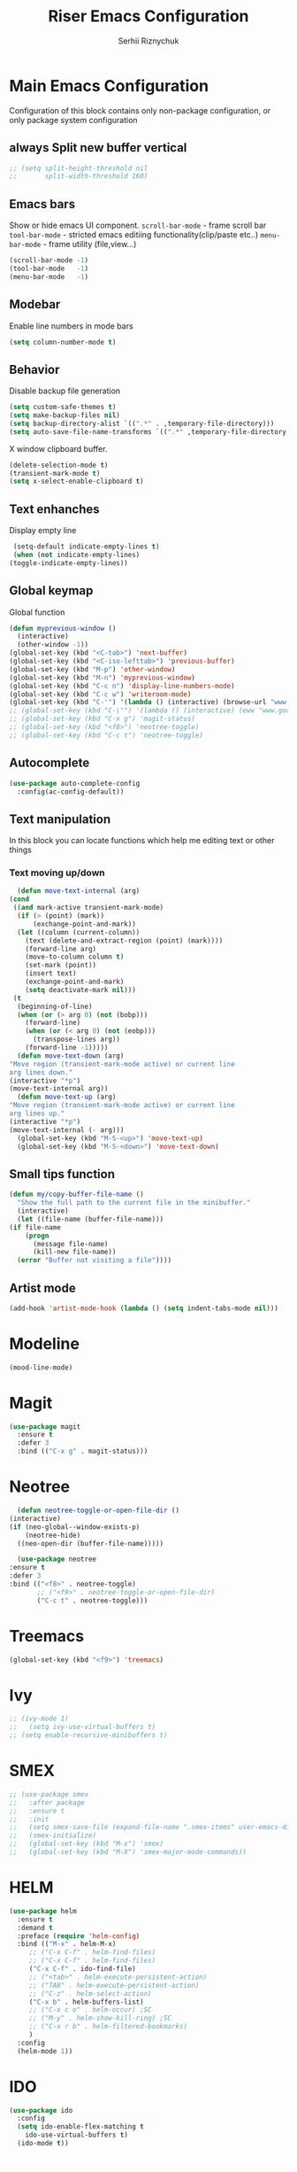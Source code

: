 #+TITLE: Riser Emacs Configuration
#+AUTHOR: Serhii Riznychuk
#+EMAIL: sergii.riznychuk@gmail.com
#+HTML_HEAD: <link rel="stylesheet" type="text/css" href="org.css"/>
#+STARTUP: overview

* Main Emacs Configuration
  Configuration of this block contains only non-package configuration, or only package system configuration

** always Split new buffer vertical  
   #+begin_src emacs-lisp
     ;; (setq split-height-threshold nil
     ;;       split-width-threshold 160)
   #+end_src
** Emacs bars
   Show or hide emacs UΙ component. 
   ~scroll-bar-mode~ - frame scroll bar
   ~tool-bar-mode~ - stricted emacs editiing functionality(clip/paste etc..)
   ~menu-bar-mode~ - frame utility (file,view...)
   #+begin_src emacs-lisp
     (scroll-bar-mode -1)
     (tool-bar-mode   -1)
     (menu-bar-mode   -1)
   #+end_src

** Modebar
   Enable line numbers in mode bars
   #+begin_src emacs-lisp
     (setq column-number-mode t)
   #+end_src

** Behavior
   Disable backup file generation
   #+begin_src emacs-lisp
     (setq custom-safe-themes t)
     (setq make-backup-files nil)
     (setq backup-directory-alist `((".*" . ,temporary-file-directory)))
     (setq auto-save-file-name-transforms `((".*" ,temporary-file-directory t)))
   #+end_src
   X window clipboard buffer.
   #+begin_src emacs-lisp
     (delete-selection-mode t)
     (transient-mark-mode t)
     (setq x-select-enable-clipboard t)
   #+end_src

** Text enhanches
   Display empty line
   #+begin_src emacs-lisp
     (setq-default indicate-empty-lines t)
     (when (not indicate-empty-lines)
	(toggle-indicate-empty-lines))
   #+end_src
   
** Global keymap
   Global function 
   #+begin_src emacs-lisp
     (defun myprevious-window ()
       (interactive)
       (other-window -1))
     (global-set-key (kbd "<C-tab>") 'next-buffer)
     (global-set-key (kbd "<C-iso-lefttab>") 'previous-buffer)
     (global-set-key (kbd "M-p") 'other-window)
     (global-set-key (kbd "M-n") 'myprevious-window)
     (global-set-key (kbd "C-c n") 'display-line-numbers-mode)
     (global-set-key (kbd "C-c w") 'writeroom-mode)
     (global-set-key (kbd "C-'") '(lambda () (interactive) (browse-url "www.google.com.pl")))
     ;; (global-set-key (kbd "C-\"") '(lambda () (interactive) (eww "www.google.com.pl")))
     ;; (global-set-key (kbd "C-x g") 'magit-status)
     ;; (global-set-key (kbd "<f8>") 'neotree-toggle)
     ;; (global-set-key (kbd "C-c t") 'neotree-toggle)
   #+end_src

** Autocomplete 
   #+begin_src emacs-lisp
     (use-package auto-complete-config
       :config(ac-config-default))
   #+end_src
   
** Text manipulation
   In this block you can locate functions which help me editing text or other things
*** Text moving up/down
    #+begin_src emacs-lisp
      (defun move-text-internal (arg)
	(cond
	 ((and mark-active transient-mark-mode)
	  (if (> (point) (mark))
	      (exchange-point-and-mark))
	  (let ((column (current-column))
		(text (delete-and-extract-region (point) (mark))))
	    (forward-line arg)
	    (move-to-column column t)
	    (set-mark (point))
	    (insert text)
	    (exchange-point-and-mark)
	    (setq deactivate-mark nil)))
	 (t
	  (beginning-of-line)
	  (when (or (> arg 0) (not (bobp)))
	    (forward-line)
	    (when (or (< arg 0) (not (eobp)))
	      (transpose-lines arg))
	    (forward-line -1)))))
      (defun move-text-down (arg)
	"Move region (transient-mark-mode active) or current line
	arg lines down."
	(interactive "*p")
	(move-text-internal arg))
      (defun move-text-up (arg)
	"Move region (transient-mark-mode active) or current line
	arg lines up."
	(interactive "*p")
	(move-text-internal (- arg)))
      (global-set-key (kbd "M-S-<up>") 'move-text-up)
      (global-set-key (kbd "M-S-<down>") 'move-text-down)
    #+end_src
    
** Small tips function 

   #+begin_src emacs-lisp
     (defun my/copy-buffer-file-name ()
       "Show the full path to the current file in the minibuffer."
       (interactive)
       (let ((file-name (buffer-file-name)))
	 (if file-name
	     (progn
	       (message file-name)
	       (kill-new file-name))
	   (error "Buffer not visiting a file"))))
   #+end_src

** Artist mode
   #+begin_src emacs-lisp
     (add-hook 'artist-mode-hook (lambda () (setq indent-tabs-mode nil)))
   #+end_src

* Modeline 
  #+begin_src emacs-lisp
    (mood-line-mode)
  #+end_src

* Magit
  #+begin_src emacs-lisp
    (use-package magit
      :ensure t
      :defer 3
      :bind (("C-x g" . magit-status)))
  #+end_src

* Neotree

    #+begin_src emacs-lisp
      (defun neotree-toggle-or-open-file-dir ()
	(interactive) 
	(if (neo-global--window-exists-p) 
	    (neotree-hide) 
	  ((neo-open-dir (buffer-file-name)))))

      (use-package neotree 
	:ensure t
	:defer 3
	:bind (("<f8>" . neotree-toggle)
	       ;; ("<f9>" . neotree-toggle-or-open-file-dir)
	       ("C-c t" . neotree-toggle)))

    #+end_src

* Treemacs

  #+begin_src emacs-lisp
    (global-set-key (kbd "<f9>") 'treemacs)
  #+end_src

* Ivy
  #+begin_src emacs-lisp 
  ;; (ivy-mode 1)
  ;;   (setq ivy-use-virtual-buffers t)
  ;; (setq enable-recursive-minibuffers t)
  #+end_src

* SMEX
  #+begin_src emacs-lisp 
    ;; (use-package smex
    ;;   :after package
    ;;   :ensure t
    ;;   :init
    ;;   (setq smex-save-file (expand-file-name ".smex-items" user-emacs-directory))
    ;;   (smex-initialize)
    ;;   (global-set-key (kbd "M-x") 'smex)
    ;;   (global-set-key (kbd "M-X") 'smex-major-mode-commands))
  #+end_src

* HELM

  #+begin_src emacs-lisp 
    (use-package helm 
      :ensure t
      :demand t
      :preface (require 'helm-config)
      :bind (("M-x" . helm-M-x)
	     ;; ("C-x C-f" . helm-find-files)
	     ;; ("C-x C-f" . helm-find-files)
	     ("C-x C-f" . ido-find-file)
	     ;; ("<tab>" . helm-execute-persistent-action)
	     ;; ("TAB" . helm-execute-persistent-action)
	     ;; ("C-z" . helm-select-action)
	     ("C-x b" . helm-buffers-list)
	     ;; ("C-x c o" . helm-occur) ;SC
	     ;; ("M-y" . helm-show-kill-ring) ;SC
	     ;; ("C-x r b" . helm-filtered-bookmarks)
	     )
      :config
      (helm-mode 1))
  #+end_src

* IDO
  #+begin_src emacs-lisp
    (use-package ido
      :config
      (setq ido-enable-flex-matching t
	    ido-use-virtual-buffers t)
      (ido-mode t))
  #+end_src
  
* Lisps languages
  #+begin_src emacs-lisp
    
    (defun lisp-mode-hook ()
      "enable some plugins after init mode"
      (paredit-mode)
      (prettify-symbols-mode)
      (rainbow-delimiters-mode))
  #+end_src
** Emacs lisp
*** Emacs mode   
   #+begin_src emacs-lisp
     (use-package elisp-mode
	:defer t
	:config (add-hook 'emacs-lisp-mode-hook 'lisp-mode-hook))
   #+end_src
*** Dash library 
    #+begin_src emacs-lisp
      (use-package dash
	:no-require t
	:after dash
	:config
	(dash-enable-font-lock))
    #+end_src
** Main lisp Mode
   #+begin_src emacs-lisp
   (use-package lisp-mode
      :defer t
      :config (add-hook 'lisp-mode-hook 'lisp-mode-hook))  
   #+end_src
** Clojure
   #+begin_src emacs-lisp
     (defun clojure-lisp-pretty-symbols ()
       "Make some word or string show as pretty Unicode symbols"
       (setq prettify-symbols-alist '(;; ("lambda" . ?λ)
				      ("fn" . ?λ)
				      ;; Ƒ Ɣ ƒ Ƭ Ʃ Ƴ ƴ ɀ ℎ ℰ ℱ Ⅎ ℳ ℓ ⊂ ⊃ ⋂ ⋃ ∩ ∪ ∈ ∊ ∋ ∍ ∘ ⇩ ⇘ ⯆ ⯅ 🭶 ⯇ ⯈
				      ;; Greek alphabet 
				      ;; Α α, Β β, Γ γ, Δ δ, Ε ε, Ζ ζ, Η η, Θ θ, Ι ι, Κ κ, Λ λ, Μ μ, Ν ν, 
				      ;; Ξ ξ, Ο ο, Π π, Ρ ρ, Σ σ/ς, Τ τ, Υ υ, Φ φ, Χ χ, Ψ ψ, Ω ω
				      ;; ("->" . ?→)
				      ;; ("->>" . ?↠)
				      ;; ("=>" . ?⇒)
				      ("defmulti" . ?Ƒ)
				      ("defmethod" . ?ƒ)
				      ("/=" . ?≠)("!=" . ?≠)
				      ("==" . ?≡)("not" . ?!)
				      ("<=" . ?≤)(">=" . ?≥)
				      ("comp" . ?υ)("partial" . ?ρ)
				      ("and" . ?∧)("&&" . ?∧)
				      ("or" . ?∨)("||" . ?∨))))
     (defun personal-clojure-mode-hook ()
       (clojure-lisp-pretty-symbols)
       (lisp-mode-hook))
     (use-package clojure-mode
       :defer t
       :config (add-hook 'clojure-mode-hook 'personal-clojure-mode-hook))
   #+end_src
** Common lisp
   #+begin_src emacs-lisp
     (add-to-list 'exec-path "C:\\Program Files\\Steel Bank Common Lisp\\2.0.0\\") ;; or wherever you installed SBCL or other Lisp
     ;; (load (expand-file-name "~/quicklisp/slime-helper.el"))
     (setq inferior-lisp-program "sbcl") ;; or other Lisp
   #+end_src

* Recentf
  recentf package keep paths of your last edited files
  #+begin_src emacs-lisp
  (defun ido-recentf-open ()
    "Use `ido-completing-read' to \\[find-file] a recent file"
    (interactive)
    (if (find-file (ido-completing-read "Find recent file: " recentf-list))
      (message "Opening file...")
      (message "Aborting")))
  
  (use-package recentf
     :bind (("C-c C-b" . recentf-open-files)
            ("C-c C-r" . ido-recentf-open))
     :config (setq recentf-max-menu-items 30
                   recentf-max-saved-items 50)
     (recentf-mode 1))
  #+end_src

* Org mode
** Bullet mode
   Bullet replace header Symbol's on other markup specified in variable ~org-bullets-bullet-list~
   #+begin_src emacs-lisp
     (use-package org-bullets
	:commands org-mode
	:after org
	:config
	;; (setq org-bullets-bullet-list '("α" "β" "γ" "δ" "ε" "ζ" "η" "λ"))
	;; (setq org-bullets-bullet-list '("●" "◉" "○" "◆" "◇"))
	;; (setq org-bullets-bullet-list '("◆"))
	(setq org-bullets-bullet-list '("●"))
	;; (add-hook 'org-mode-hook (lambda () (org-bullets-mode 1)))
	(org-bullets-mode))
   #+end_src
** LaTeX conf
   #+begin_src emacs-lisp
     ;; (require 'ox-latex)
     (setq org-latex-listings t)
     (add-to-list 'org-latex-packages-alist '("" "listings"))
     (add-to-list 'org-latex-packages-alist '("" "color"))
     ;; (add-to-list 'org-latex-packages-alist '("" "minted"))

     ;; (setq org-latex-listings 'minted
     ;;       org-latex-pdf-process
     ;;       (mapcar (lambda (s) (replace-regexp-in-string "%latex " "%latex --shell-escape " s)) org-latex-pdf-process))

     ;; '("pdflatex -shell-escape -interaction nonstopmode -output-directory %o %f"
     ;;   "pdflatex -shell-escape -interaction nonstopmode -output-directory %o %f")
   #+end_src
   
** Main configuration
   #+begin_src emacs-lisp
     (defun org-mode-pretty-symbols ()
       "Make some word or string show as pretty Unicode symbols"
       (setq prettify-symbols-alist '(;; ("lambda" . ?λ)
				      ;; ("fn" . ?λ)
				      ;; Ƒ Ɣ ƒ Ƭ Ʃ Ƴ ƴ ɀ ℎ ℰ ℱ Ⅎ ℳ ℓ ⊂ ⊃ ⋂ ⋃ ∩ ∪ ∈ ∊ ∋ ∍ ∘ ⇩ ⇘ ⯆ ⯅ 🭶 ⯇ ⯈
				      ;; ("->" . ?→)
				      ;; ("->>" . ?↠)
				      ;; ("=>" . ?⇒)
				      ("#+begin_export" ?⯈)
				      ("#+end_export" ?⯅)
				      ("#+begin_example" ?⯆)
				      ("#+end_example" ?⯅)
				      ("#+begin_src" ?⯈)
				      ("#+end_src" ?⯅)
				      ("#+RESULTS:" ?=))))

     (use-package org
       :bind (("C-c l" . org-store-link)
	      ("C-c a" . org-agenda))
       :init (progn
	       (add-to-list 'org-src-lang-modes '("plantuml" . plantuml))
	       (org-babel-do-load-languages
		'org-babel-load-languages
		'((ditaa . t)
		  (plantuml . t)
		  (gnuplot . t)))
	       (setq org-agenda-files (list "~/Documents/agenda/main.org" 
					    "~/programs/jarman/agenda.org" 
					    "/windows-system/space/windows-agenda.org")
		     org-format-latex-options (plist-put org-format-latex-options :scale 2.3)
		     org-hide-emphasis-markers t
		     ;; list-colors-display
		     org-todo-keyword-faces '(("PLANNED"    . "dark gray")
					      ("TODO"       . "indian red")
					      ("PROCESSING" . "orange")
					      ("TOREVIEW"   . "deep sky blue")
					      ("DONE"       . "gray")
					      ("ARCHIVED"   .  "dim gray"))
		     org-log-done t
		     org-src-tab-acts-natively t
		     org-babel-clojure-backend 'cider
		     org-ditaa-jar-path "/home/serhii/.config/bin/ditaa.jar"
		     org-plantuml-jar-path "/home/serhii/.config/bin/plantuml.jar"
		     org-confirm-babel-evaluate nil
		     org-startup-with-inline-images nil
		     ;; org-startup-indented t
		     ;; org-hide-leading-stars t
		     ))
       :config 
       (add-hook 'org-mode-hook (lambda ()
				  ;; (xah-math-input-mode)
				  (require 'ob-clojure)
				  (org-bullets-mode)
				  (org-mode-pretty-symbols)
				  (prettify-symbols-mode)

				  ;; (set-face-attribute 'org-block-begin-line nil :foreground (face-background 'org-block-begin-line nil 'default))
				  ;; (set-face-attribute 'org-block-end-line nil :foreground (face-background 'org-block-end-line nil 'default))
				  )))
   #+end_src
* Dashboard
  #+begin_src emacs-lisp
    (use-package dashboard
      :demand t
      :ensure t
      ;; :diminish dashboard-mode
      :init
      ;; (setq dashboard-banner-logo-title "* Live Long And Prosper *")
      ;; (setq dashboard-startup-banner "~/.emacs.d/Spock.png")
      (setq dashboard-startup-banner "~/.emacs.d/duck.txt")
      ;; agenda
      (setq dashboard-week-agenda nil)
      (setq dashboard-filter-agenda-entry 'dashboard-filter-agenda-by-todo)
      ;; (setq dashboard-filter-agenda-entry 'dashboard-no-filter-agenda)
      (setq dashboard-match-agenda-entry "-TODO=\"PLANNED\"+@Serhii")

      ;; (setq dashboard-match-agenda-entry "@Serhii")
      (setq dashboard-item-names '(("Agenda for today:" . "Agenda:")))
      ;; other
      (setq dashboard-set-heading-icons nil)
      (setq dashboard-set-file-icons nil)
      (setq dashboard-page-separator "\n\n")
      (setq dashboard-set-init-info nil)
      (setq dashboard-center-content t)
      (setq dashboard-show-shortcuts t)
      (setq dashboard-set-footer nil)
      (setq dashboard-set-navigator t)
      (setq dashboard-items '((recents  . 15)
			      (projects . 20)
			      (bookmarks . 5) 
			      (agenda . 100)))

      :config
      (dashboard-setup-startup-hook))
  #+end_src

* Visual Regular expression
  Replace regular regexp on visula regexp
  #+begin_src emacs-lisp
  (use-package visual-regexp
    :bind (("C-c r" . vr/replace)
           ("C-c q" . vr/query-replace)))
  #+end_src

* EMMS
  #+begin_src emacs-lisp
    (use-package emms
	  :defer t
	  :config
	  (progn  (require 'emms-setup)
	  (emms-all)
	  (emms-default-players)
	  (setq emms-source-file-default-directory "/windows-data/Music/")
	  (setq emms-playlist-buffer-name "*Music*")
	  (setq emms-info-asynchronously t)
	  ;; (emms-add-directory-tree "~/Music/")
	  ))
  #+end_src
* java
  #+begin_src emacs-lisp
    ;; (use-package lsp-java
    ;;   :config
    ;;   (add-hook 'java-mode-hook #'lsp))
  #+end_src
* Projectile with helm
  #+begin_src emacs-lisp
    (use-package projectile
      :ensure t
      :init
      (projectile-mode +1)
      :bind (:map projectile-mode-map
		  ;; ("s-p" . projectile-command-map)
		  ("C-c p" . projectile-command-map)))

    (use-package helm-projectile
      :ensure t
      :after (helm projectile)
      :init
      (helm-projectile-on))
  #+end_src
* Firm code 
  Code
** Freshcode
   #+begin_src emacs-lisp
     (setq cider-known-endpoints
	   '(("platform-repl-back" "0.0.0.0" "3012")
	     ("babashka" "0.0.0.0" "1667")
	     ("platform-repl-front" "0.0.0.0" "8333")))

     ;; (setq cider-fcode-figwheel-nrepl
     ;;       )

     ;; (defun cider-fcode ()
     ;;   (interactive)
     ;;   (save-some-buffers)
     ;;   (with-current-buffer (cider-current-repl-buffer)
     ;;     (goto-char (point-max))
     ;;     (insert cider-fcode-figwheel-nrepl)
     ;;     (cider-connect-cljs)))

     ;; (defun cider-eval-expression-at-point-in-repl ()
     ;;   "Sends the preceding expression to the Cider REPL."
     ;;   (interactive)
     ;;   (let ((form "(+ 1 2)"))
     ;;     ;; Strip excess whitespace
     ;;     (while (string-match "\`\s+\|\n+\'" form)
     ;;       (setq form (replace-match "" t t form)))
     ;;     (set-buffer (cider-find-or-create-repl-buffer))
     ;;     (goto-char (point-max))
     ;;     (insert form)
     ;;     (cider-repl-return)))
     ;; (cider-switch-to-repl-buffer)

     ;; (setq cider-jack-in-dev-profile '("cider" "dev"))
     ;; (defun cider-jack-in-with-profile ()
     ;;   (interactive)
     ;;   (letrec ((profile (read-string (message "Enter profile name(%s): " (string-join cider-jack-in-dev-profile ","))))
     ;; 	   (lein-params (message "with-profile %s repl :headless" (if (seq-empty-p profile) (string-join cider-jack-in-dev-profile ",") profile))))
     ;;     (message "lein-params set to: %s" lein-params)
     ;;     (set-variable 'cider-lein-parameters lein-params)
     ;;     ;; ;; just a empty parameter
     ;;     (cider-jack-in '())
     ;;     (cider-switch-to-repl-buffer)
     ;;     (cider-insert-in-repl
     ;;      "(do (use 'figwheel-sidecar.repl-api)
     ;; 	   (start-figwheel!)
     ;; 	   (cljs-repl))" t)

     ;;     ;; (with-current-buffer (cider-current-repl-buffer)
     ;;     ;;   (goto-char (point-max))
     ;;     ;;   (insert "(do (use 'figwheel-sidecar.repl-api)
     ;;     ;; 	   (start-figwheel!)
     ;;     ;; 	   (cljs-repl))")
     ;;     ;;   ;; (cider-connect-cljs)
     ;;     ;;   )
     ;;     ))


     ;; (progn  (cider-switch-to-repl-buffer)
     ;; 	(cider-insert-in-repl
     ;; 	 "(do (use 'figwheel-sidecar.repl-api)
     ;; 	   (start-figwheel!)
     ;; 	   (cljs-repl))" t))

   #+end_src
* SQL Mode
  
  My first on hand sql connection manager
  #+begin_src emacs-lisp
    (setq sql-connection-alist
	  '((bdm_demo_dev_v2
	     (sql-product 'mysql)
	     (sql-server "127.0.0.1")
	     (sql-user "root")
	     (sql-password "root")
	     (sql-database "bdm_demo_dev_v2")
	     (sql-port 3406))
	    (trashpanda-team-dell
	     (sql-product 'mysql)
	     (sql-server "trashpanda-team.ddns.net")
	     (sql-user "root")
	     (sql-password "1234")
	     (sql-database "jarman")
	     (sql-port 3307))
	    (trashpanda-rpi
	     (sql-product 'mysql)
	     (sql-server "trashpanda-team.ddns.net")
	     (sql-user "jarman")
	     (sql-password "dupa")
	     (sql-database "jarman")
	     (sql-port 3306))))

    (defmacro myflet (bindings &rest body)
      "Works like the old `flet'. Does not validate form structure."
      (declare (indent defun))
      `(cl-letf ,(mapcar (lambda (binding)
			   `((symbol-function ',(car binding))
			     (lambda ,(cadr binding) ,@(cddr binding))))
			 bindings)
	 ,@body))

    (defun sql-connect-preset (name)
      "Connect to a predefined SQL connection listed in `sql-connection-alist'"
      (eval `(let ,(cdr (assoc name sql-connection-alist))
	       (myflet ((sql-get-login (&rest what)))
		 (sql-product-interactive sql-product)))))

    (defun sql-connect-trashpanda-team-dell ()
      (interactive)
      (sql-connect-preset 'trashpanda-team-dell))

    (defun sql-connect-bdm-demo ()
      (interactive)
      (sql-connect-preset 'bdm_demo_dev_v2))
  #+end_src
* Yafolding
  #+begin_src emacs-lisp
    ;; (defvar yafolding-mode-map
    ;;   (let ((map (make-sparse-keymap)))
    ;;     (define-key map (kbd "C-c") #'yafolding-hide-parent-element)
    ;;     (define-key map (kbd "<C-M-return>") #'yafolding-toggle-all)
    ;;     (define-key map (kbd "<C-return>") #'yafolding-toggle-element)
    ;;     map))
  #+end_src
* Reverse-im
  
  Дана конфігурація дозвоялє використовувати кириличні скорочення на емаксі.
  #+begin_src emacs-lisp
    (use-package reverse-im
      :ensure t
      :custom
      (reverse-im-input-methods '("ukrainian-computer"))
      :config
      (reverse-im-mode t))
  #+end_src
  
